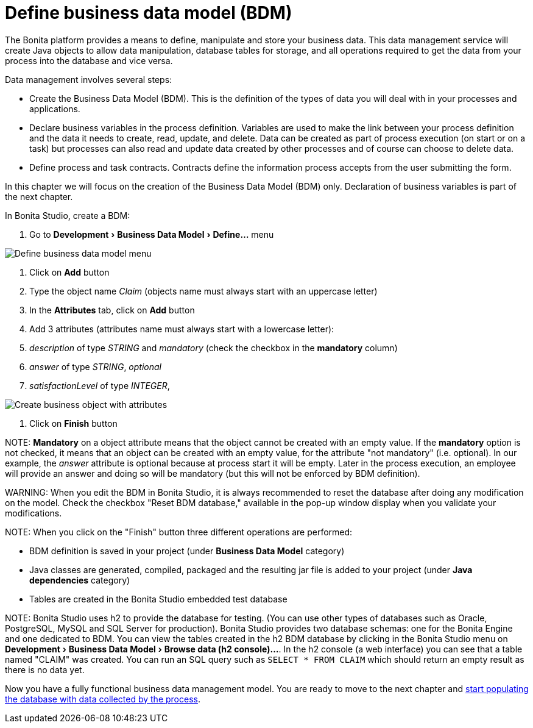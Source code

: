 = Define business data model (BDM)
:experimental:

The Bonita platform provides a means to define, manipulate and store your business data. This data management service will create Java objects to allow data manipulation, database tables for storage, and all operations required to get the data from your process into the database and vice versa.

Data management involves several steps:

* Create the Business Data Model (BDM). This is the definition of the types of data you will deal with in your processes and applications.
* Declare business variables in the process definition. Variables are used to make the link between your process definition and the data it needs to create, read, update, and delete. Data can be created as part of process execution (on start or on a task) but processes can also read and update data created by other processes and of course can choose to delete data.
* Define process and task contracts. Contracts define the information process accepts from the user submitting the form.

In this chapter we will focus on the creation of the Business Data Model (BDM) only. Declaration of business variables is part of the next chapter.

In Bonita Studio, create a BDM:

. Go to menu:Development[Business Data Model > Define...] menu

image::images/getting-started-tutorial/define-business-data-model/define-business-data-model-menu.png[Define business data model menu]

. Click on *Add* button
. Type the object name _Claim_ (objects name must always start with an uppercase letter)
. In the *Attributes* tab, click on *Add* button
. Add 3 attributes (attributes name must always start with a lowercase letter):
. _description_ of type _STRING_ and _mandatory_ (check the checkbox in the *mandatory* column)
. _answer_ of type _STRING_, _optional_
. _satisfactionLevel_ of type _INTEGER_,

image::images/getting-started-tutorial/define-business-data-model/create-business-object-with-attributes.gif[Create business object with attributes]

. Click on *Finish* button

NOTE:
*Mandatory* on a object attribute means that the object cannot be created with an empty value. If the *mandatory* option is not checked, it means that an object can be created with an empty value, for the attribute "not mandatory" (i.e. optional). In our example, the _answer_ attribute is optional because at process start it will be empty. Later in the process execution, an employee will provide an answer and doing so will be mandatory (but this will not be enforced by BDM definition).


WARNING:
When you edit the BDM in Bonita Studio, it is always recommended to reset the database after doing any modification on the model. Check the checkbox "Reset BDM database," available in the pop-up window display when you validate your modifications.


NOTE:
When you click on the "Finish" button three different operations are performed:

* BDM definition is saved in your project (under *Business Data Model* category)
* Java classes are generated, compiled, packaged and the resulting jar file is added to your project (under *Java dependencies* category)
* Tables are created in the Bonita Studio embedded test database



NOTE:
Bonita Studio uses h2 to provide the database for testing. (You can use other types of databases such as Oracle, PostgreSQL, MySQL and SQL Server for production). Bonita Studio provides two database schemas: one for the Bonita Engine and one dedicated to BDM. You can view the tables created in the h2 BDM database by clicking in the Bonita Studio menu on menu:Development[Business Data Model > Browse data (h2 console)...]. In the h2 console (a web interface) you can see that a table named "CLAIM" was created. You can run an SQL query such as `SELECT * FROM CLAIM` which should return an empty result as there is no data yet.


Now you have a fully functional business data management model. You are ready to move to the next chapter and xref:declare-business-variables.adoc[start populating the database with data collected by the process].
